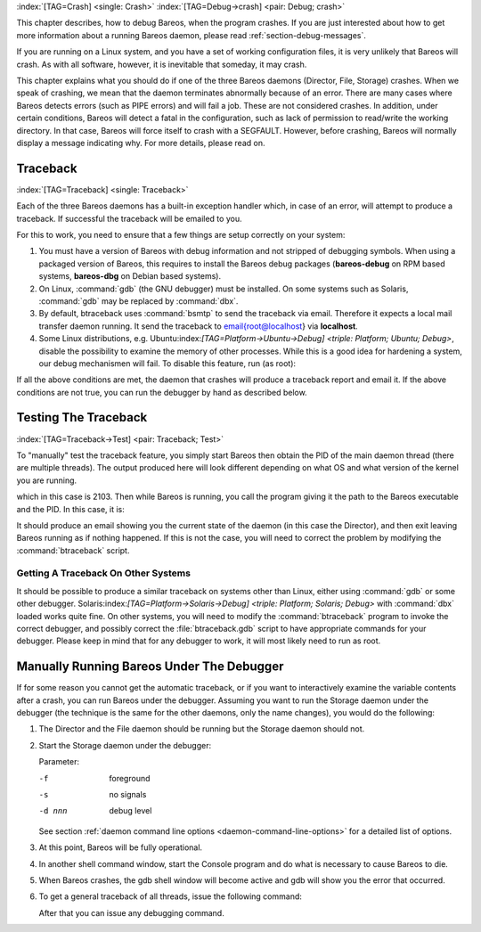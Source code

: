 .. ATTENTION do not edit this file manually.
   It was automatically converted from the corresponding .tex file

:index:`[TAG=Crash] <single: Crash>` :index:`[TAG=Debug->crash] <pair: Debug; crash>`

This chapter describes, how to debug Bareos, when the program crashes. If you are just interested about how to get more information about a running Bareos daemon, please read :ref:`section-debug-messages`.

If you are running on a Linux system, and you have a set of working configuration files, it is very unlikely that Bareos will crash. As with all software, however, it is inevitable that someday, it may crash.

This chapter explains what you should do if one of the three Bareos daemons (Director, File, Storage) crashes. When we speak of crashing, we mean that the daemon terminates abnormally because of an error. There are many cases where Bareos detects errors (such as PIPE errors) and will fail a job. These are not considered crashes. In addition, under certain conditions, Bareos will detect a fatal in the configuration, such as lack of permission to read/write the working directory. In that case,
Bareos will force itself to crash with a SEGFAULT. However, before crashing, Bareos will normally display a message indicating why. For more details, please read on.

Traceback
=========

:index:`[TAG=Traceback] <single: Traceback>`

Each of the three Bareos daemons has a built-in exception handler which, in case of an error, will attempt to produce a traceback. If successful the traceback will be emailed to you.

For this to work, you need to ensure that a few things are setup correctly on your system:

#. You must have a version of Bareos with debug information and not stripped of debugging symbols. When using a packaged version of Bareos, this requires to install the Bareos debug packages (**bareos-debug** on RPM based systems, **bareos-dbg** on Debian based systems).

#. On Linux, :command:`gdb` (the GNU debugger) must be installed. On some systems such as Solaris, :command:`gdb` may be replaced by :command:`dbx`.

#. By default, btraceback uses :command:`bsmtp` to send the traceback via email. Therefore it expects a local mail transfer daemon running. It send the traceback to \email{root@localhost} via :strong:`localhost`.

#. Some Linux distributions, e.g. Ubuntu:index:`[TAG=Platform->Ubuntu->Debug] <triple: Platform; Ubuntu; Debug>`, disable the possibility to examine the memory of other processes. While this is a good idea for hardening a system, our debug mechanismen will fail. To disable this feature, run (as root):

   .. code-block:: sh
      :caption: disable ptrace protection to enable debugging (required on Ubuntu Linux)

      <command> </command><parameter>test -e /proc/sys/kernel/yama/ptrace_scope && echo 0 > /proc/sys/kernel/yama/ptrace_scope</parameter>

If all the above conditions are met, the daemon that crashes will produce a traceback report and email it. If the above conditions are not true, you can run the debugger by hand as described below.

Testing The Traceback
=====================

:index:`[TAG=Traceback->Test] <pair: Traceback; Test>`

To "manually" test the traceback feature, you simply start Bareos then obtain the PID of the main daemon thread (there are multiple threads). The output produced here will look different depending on what OS and what version of the kernel you are running.

.. code-block:: sh
   :caption: get the process ID of a running Bareos daemon

   <command> </command><parameter>ps fax | grep bareos-dir</parameter>
    2103 ?        S      0:00 /usr/sbin/bareos-dir

which in this case is 2103. Then while Bareos is running, you call the program giving it the path to the Bareos executable and the PID. In this case, it is:

.. code-block:: sh
   :caption: get traceback of running Bareos director daemon

   <command> </command><parameter>btraceback /usr/sbin/bareos-dir 2103</parameter>

It should produce an email showing you the current state of the daemon (in this case the Director), and then exit leaving Bareos running as if nothing happened. If this is not the case, you will need to correct the problem by modifying the :command:`btraceback` script.

Getting A Traceback On Other Systems
------------------------------------

It should be possible to produce a similar traceback on systems other than Linux, either using :command:`gdb` or some other debugger. Solaris:index:`[TAG=Platform->Solaris->Debug] <triple: Platform; Solaris; Debug>` with :command:`dbx` loaded works quite fine. On other systems, you will need to modify the :command:`btraceback` program to invoke the correct debugger, and possibly correct the :file:`btraceback.gdb` script to have appropriate commands for your debugger.
Please keep in mind that for any debugger to work, it will most likely need to run as root.

Manually Running Bareos Under The Debugger
==========================================

If for some reason you cannot get the automatic traceback, or if you want to interactively examine the variable contents after a crash, you can run Bareos under the debugger. Assuming you want to run the Storage daemon under the debugger (the technique is the same for the other daemons, only the name changes), you would do the following:

#. The Director and the File daemon should be running but the Storage daemon should not.

#. Start the Storage daemon under the debugger:

   .. code-block:: sh
      :caption: run the Bareos Storage daemon in the debugger

      <command>gdb</command><parameter> --args /usr/sbin/bareos-sd -f -s -d 200</parameter>
      (gdb) <input>run</input>

   Parameter:

   -f
      foreground

   -s
      no signals

   -d nnn
      debug level

   See section :ref:`daemon command line options <daemon-command-line-options>` for a detailed list of options.

#. At this point, Bareos will be fully operational.

#. In another shell command window, start the Console program and do what is necessary to cause Bareos to die.

#. When Bareos crashes, the gdb shell window will become active and gdb will show you the error that occurred.

#. To get a general traceback of all threads, issue the following command:

   .. code-block:: sh
      :caption: run the Bareos Storage daemon in the debugger

      (gdb) <input>thread apply all bt</input>

   After that you can issue any debugging command.

